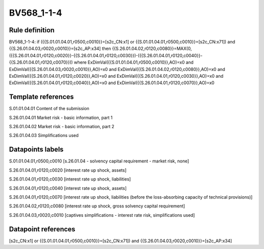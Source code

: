 ===========
BV568_1-1-4
===========

Rule definition
---------------

BV568_1-1-4: if ({{S.01.01.04.01,r0500,c0010}}=[s2c_CN:x1] or {{S.01.01.04.01,r0500,c0010}}=[s2c_CN:x71]) and {{S.26.01.04.03,r0020,c0010}}=[s2c_AP:x34] then {{S.26.01.04.02,r0120,c0080}}=MAX(0,({{S.26.01.04.01,r0120,c0020}}-{{S.26.01.04.01,r0120,c0030}})-({{S.26.01.04.01,r0120,c0040}}-{{S.26.01.04.01,r0120,c0070}})) where ExDimVal({{S.01.01.04.01,r0500,c0010}},AO)=x0 and ExDimVal({{S.26.01.04.03,r0020,c0010}},AO)=x0 and ExDimVal({{S.26.01.04.02,r0120,c0080}},AO)=x0 and ExDimVal({{S.26.01.04.01,r0120,c0020}},AO)=x0 and ExDimVal({{S.26.01.04.01,r0120,c0030}},AO)=x0 and ExDimVal({{S.26.01.04.01,r0120,c0040}},AO)=x0 and ExDimVal({{S.26.01.04.01,r0120,c0070}},AO)=x0


Template references
-------------------

S.01.01.04.01 Content of the submission

S.26.01.04.01 Market risk - basic information, part 1

S.26.01.04.02 Market risk - basic information, part 2

S.26.01.04.03 Simplifications used


Datapoints labels
-----------------

S.01.01.04.01,r0500,c0010 [s.26.01.04 - solvency capital requirement - market risk, none]

S.26.01.04.01,r0120,c0020 [interest rate up shock, assets]

S.26.01.04.01,r0120,c0030 [interest rate up shock, liabilities]

S.26.01.04.01,r0120,c0040 [interest rate up shock, assets]

S.26.01.04.01,r0120,c0070 [interest rate up shock, liabilities (before the loss-absorbing capacity of technical provisions)]

S.26.01.04.02,r0120,c0080 [interest rate up shock, gross solvency capital requirement]

S.26.01.04.03,r0020,c0010 [captives simplifications - interest rate risk, simplifications used]



Datapoint references
--------------------

[s2c_CN:x1] or {{S.01.01.04.01,r0500,c0010}}=[s2c_CN:x71]) and {{S.26.01.04.03,r0020,c0010}}=[s2c_AP:x34]